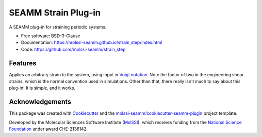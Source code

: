 ====================
SEAMM Strain Plug-in
====================

.. image:: https://img.shields.io/github/issues-pr-raw/molssi-seamm/strain_step
   :target: https://github.com/molssi-seamm/strain_step/pulls
   :alt: GitHub pull requests

.. image:: https://github.com/molssi-seamm/strain_step/workflows/CI/badge.svg
   :target: https://github.com/molssi-seamm/strain_step/actions
   :alt: Build Status

.. image:: https://codecov.io/gh/molssi-seamm/strain_step/branch/master/graph/badge.svg
   :target: https://codecov.io/gh/molssi-seamm/strain_step
   :alt: Code Coverage

.. image:: https://img.shields.io/lgtm/grade/python/g/molssi-seamm/strain_step.svg?logo=lgtm&logoWidth=18
   :target: https://lgtm.com/projects/g/molssi-seamm/strain_step/context:python
   :alt: Code Quality

.. image:: https://github.com/molssi-seamm/strain_step/workflows/Documentation/badge.svg
   :target: https://molssi-seamm.github.io/strain_step/index.html
   :alt: Documentation Status

.. image:: https://img.shields.io/pypi/v/strain_step.svg
   :target: https://pypi.python.org/pypi/strain_step
   :alt: PyPi VERSION

A SEAMM plug-in for straining periodic systems.

* Free software: BSD-3-Clause
* Documentation: https://molssi-seamm.github.io/strain_step/index.html
* Code: https://github.com/molssi-seamm/strain_step

Features
--------

Applies an arbitrary strain to the system, using input in `Voigt notation`_. Note the
factor of two in the engineering shear strains, which is the normal convention used in
simulations. Other than that, there really isn't much to say about this plug-in! It is
simple, and it works.

.. _`Voigt notation`: https://en.wikipedia.org/wiki/Voigt_notation

Acknowledgements
----------------

This package was created with Cookiecutter_ and the
`molssi-seamm/cookiecutter-seamm-plugin`_ project template.

.. _Cookiecutter: https://github.com/audreyr/cookiecutter
.. _`molssi-seamm/cookiecutter-seamm-plugin`: https://github.com/molssi-seamm/cookiecutter-seamm-plugin

Developed by the Molecular Sciences Software Institute (MolSSI_),
which receives funding from the `National Science Foundation`_ under
award CHE-2136142.

.. _MolSSI: https://molssi.org
.. _`National Science Foundation`: https://www.nsf.gov

